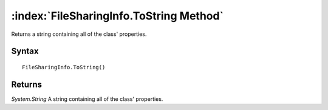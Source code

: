 :index:`FileSharingInfo.ToString Method`
========================================

Returns a string containing all of the class' properties.

Syntax
------

::

	FileSharingInfo.ToString()

Returns
-------

*System.String* A string containing all of the class' properties.
